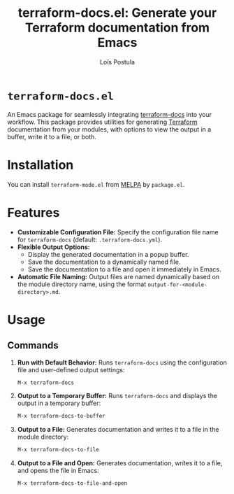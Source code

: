 #+title: terraform-docs.el: Generate your Terraform documentation from Emacs
#+author: Loïs Postula

[[https://github.com/loispostula/terraform-docs.el/actions][https://github.com/loispostula/terraform-docs.el/actions/workflows/test.yml/badge.svg]]
[[https://melpa.org/#/terraform-docs][file:https://melpa.org/packages/terraform-docs-badge.svg]]
[[https://www.gnu.org/licenses/gpl-3.0][https://img.shields.io/badge/License-GPL%20v3-blue.svg]]

* ~terraform-docs.el~
An Emacs package for seamlessly integrating [[https://terraform-docs.io/][terraform-docs]] into your workflow. This package provides utilities for generating [[https://terraform.io][Terraform]] documentation from your modules, with options to view the output in a buffer, write it to a file, or both.

* Installation

You can install =terraform-mode.el= from [[https://melpa.org/][MELPA]] by =package.el=.

* Features
- *Customizable Configuration File:*
  Specify the configuration file name for =terraform-docs= (default: =.terraform-docs.yml=).
- *Flexible Output Options:*
  - Display the generated documentation in a popup buffer.
  - Save the documentation to a dynamically named file.
  - Save the documentation to a file and open it immediately in Emacs.
- *Automatic File Naming:*
  Output files are named dynamically based on the module directory name, using the format =output-for-<module-directory>.md=.

* Usage
** Commands
1. *Run with Default Behavior:*
   Runs =terraform-docs= using the configuration file and user-defined output settings:
   #+begin_src emacs-lisp
   M-x terraform-docs
   #+end_src

2. *Output to a Temporary Buffer:*
   Runs =terraform-docs= and displays the output in a temporary buffer:
   #+begin_src emacs-lisp
   M-x terraform-docs-to-buffer
   #+end_src

3. *Output to a File:*
   Generates documentation and writes it to a file in the module directory:
   #+begin_src emacs-lisp
   M-x terraform-docs-to-file
   #+end_src

4. *Output to a File and Open:*
   Generates documentation, writes it to a file, and opens the file in Emacs:
   #+begin_src emacs-lisp
   M-x terraform-docs-to-file-and-open
   #+end_src
